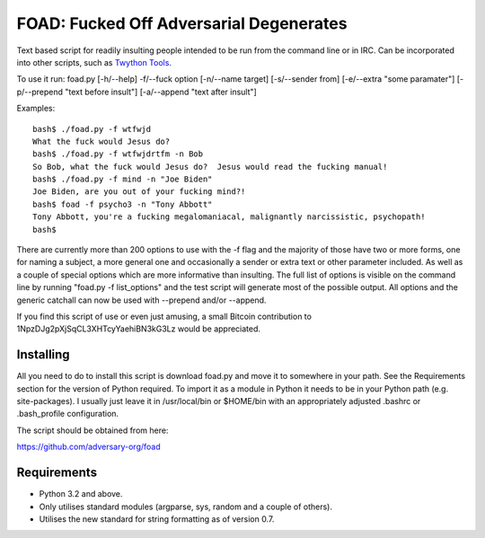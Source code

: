 FOAD: Fucked Off Adversarial Degenerates
========================================

Text based script for readily insulting people intended to be run from
the command line or in IRC. Can be incorporated into other scripts, such
as `Twython Tools <https://github.com/adversary-org/twython-tools>`__.

To use it run: foad.py [-h/--help] -f/--fuck option [-n/--name target]
[-s/--sender from] [-e/--extra "some paramater"] [-p/--prepend "text
before insult"] [-a/--append "text after insult"]

Examples:

::

    bash$ ./foad.py -f wtfwjd
    What the fuck would Jesus do?
    bash$ ./foad.py -f wtfwjdrtfm -n Bob
    So Bob, what the fuck would Jesus do?  Jesus would read the fucking manual!
    bash$ ./foad.py -f mind -n "Joe Biden"
    Joe Biden, are you out of your fucking mind?!
    bash$ foad -f psycho3 -n "Tony Abbott"
    Tony Abbott, you're a fucking megalomaniacal, malignantly narcissistic, psychopath!
    bash$ 

There are currently more than 200 options to use with the -f flag and
the majority of those have two or more forms, one for naming a subject,
a more general one and occasionally a sender or extra text or other
parameter included. As well as a couple of special options which are
more informative than insulting. The full list of options is visible on
the command line by running "foad.py -f list\_options" and the test
script will generate most of the possible output. All options and the
generic catchall can now be used with --prepend and/or --append.

If you find this script of use or even just amusing, a small Bitcoin
contribution to 1NpzDJg2pXjSqCL3XHTcyYaehiBN3kG3Lz would be appreciated.

Installing
----------

All you need to do to install this script is download foad.py and move
it to somewhere in your path. See the Requirements section for the
version of Python required. To import it as a module in Python it needs
to be in your Python path (e.g. site-packages). I usually just leave it
in /usr/local/bin or $HOME/bin with an appropriately adjusted .bashrc or
.bash\_profile configuration.

The script should be obtained from here:

https://github.com/adversary-org/foad

Requirements
------------

-  Python 3.2 and above.
-  Only utilises standard modules (argparse, sys, random and a couple of
   others).
-  Utilises the new standard for string formatting as of version 0.7.

